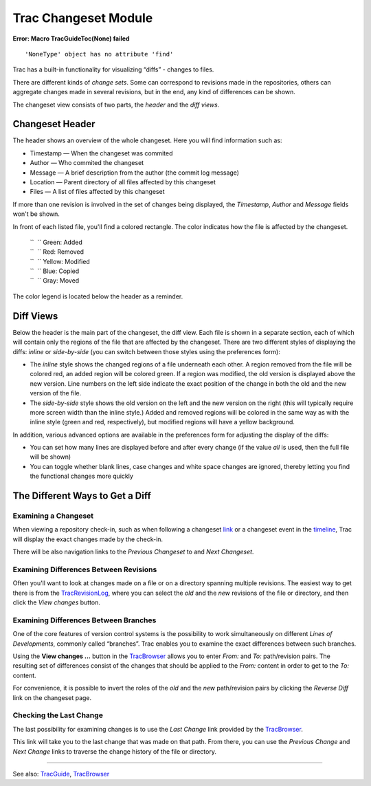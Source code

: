 Trac Changeset Module
=====================

.. raw:: html

   <div class="system-message">

**Error: Macro TracGuideToc(None) failed**
::

    'NoneType' object has no attribute 'find'

.. raw:: html

   </div>

Trac has a built-in functionality for visualizing “diffs” - changes to
files.

There are different kinds of *change sets*. Some can correspond to
revisions made in the repositories, others can aggregate changes made in
several revisions, but in the end, any kind of differences can be shown.

The changeset view consists of two parts, the *header* and the *diff
views*.

Changeset Header
----------------

The header shows an overview of the whole changeset. Here you will find
information such as:

-  Timestamp — When the changeset was commited
-  Author — Who commited the changeset
-  Message — A brief description from the author (the commit log
   message)
-  Location — Parent directory of all files affected by this changeset
-  Files — A list of files affected by this changeset

If more than one revision is involved in the set of changes being
displayed, the *Timestamp*, *Author* and *Message* fields won't be
shown.

In front of each listed file, you'll find a colored rectangle. The color
indicates how the file is affected by the changeset.

    | ``  `` Green: Added
    | ``  `` Red: Removed
    | ``  `` Yellow: Modified
    | ``  `` Blue: Copied
    | ``  `` Gray: Moved

The color legend is located below the header as a reminder.

Diff Views
----------

Below the header is the main part of the changeset, the diff view. Each
file is shown in a separate section, each of which will contain only the
regions of the file that are affected by the changeset. There are two
different styles of displaying the diffs: *inline* or *side-by-side*
(you can switch between those styles using the preferences form):

-  The *inline* style shows the changed regions of a file underneath
   each other. A region removed from the file will be colored red, an
   added region will be colored green. If a region was modified, the old
   version is displayed above the new version. Line numbers on the left
   side indicate the exact position of the change in both the old and
   the new version of the file.
-  The *side-by-side* style shows the old version on the left and the
   new version on the right (this will typically require more screen
   width than the inline style.) Added and removed regions will be
   colored in the same way as with the inline style (green and red,
   respectively), but modified regions will have a yellow background.

In addition, various advanced options are available in the preferences
form for adjusting the display of the diffs:

-  You can set how many lines are displayed before and after every
   change (if the value *all* is used, then the full file will be shown)
-  You can toggle whether blank lines, case changes and white space
   changes are ignored, thereby letting you find the functional changes
   more quickly

The Different Ways to Get a Diff
--------------------------------

Examining a Changeset
~~~~~~~~~~~~~~~~~~~~~

When viewing a repository check-in, such as when following a changeset
`link <https://docs.pagure.org/sssd-test2/TracLinks.html>`__ or a
changeset event in the
`timeline <https://docs.pagure.org/sssd-test2/TracTimeline.html>`__,
Trac will display the exact changes made by the check-in.

There will be also navigation links to the *Previous Changeset* to and
*Next Changeset*.

Examining Differences Between Revisions
~~~~~~~~~~~~~~~~~~~~~~~~~~~~~~~~~~~~~~~

Often you'll want to look at changes made on a file or on a directory
spanning multiple revisions. The easiest way to get there is from the
`TracRevisionLog <https://docs.pagure.org/sssd-test2/TracRevisionLog.html>`__,
where you can select the *old* and the *new* revisions of the file or
directory, and then click the *View changes* button.

Examining Differences Between Branches
~~~~~~~~~~~~~~~~~~~~~~~~~~~~~~~~~~~~~~

One of the core features of version control systems is the possibility
to work simultaneously on different *Lines of Developments*, commonly
called “branches”. Trac enables you to examine the exact differences
between such branches.

Using the **View changes ...** button in the
`TracBrowser <https://docs.pagure.org/sssd-test2/TracBrowser.html>`__
allows you to enter *From:* and *To:* path/revision pairs. The resulting
set of differences consist of the changes that should be applied to the
*From:* content in order to get to the *To:* content.

For convenience, it is possible to invert the roles of the *old* and the
*new* path/revision pairs by clicking the *Reverse Diff* link on the
changeset page.

Checking the Last Change
~~~~~~~~~~~~~~~~~~~~~~~~

The last possibility for examining changes is to use the *Last Change*
link provided by the
`TracBrowser <https://docs.pagure.org/sssd-test2/TracBrowser.html>`__.

This link will take you to the last change that was made on that path.
From there, you can use the *Previous Change* and *Next Change* links to
traverse the change history of the file or directory.

--------------

See also:
`TracGuide <https://docs.pagure.org/sssd-test2/TracGuide.html>`__,
`TracBrowser <https://docs.pagure.org/sssd-test2/TracBrowser.html>`__
